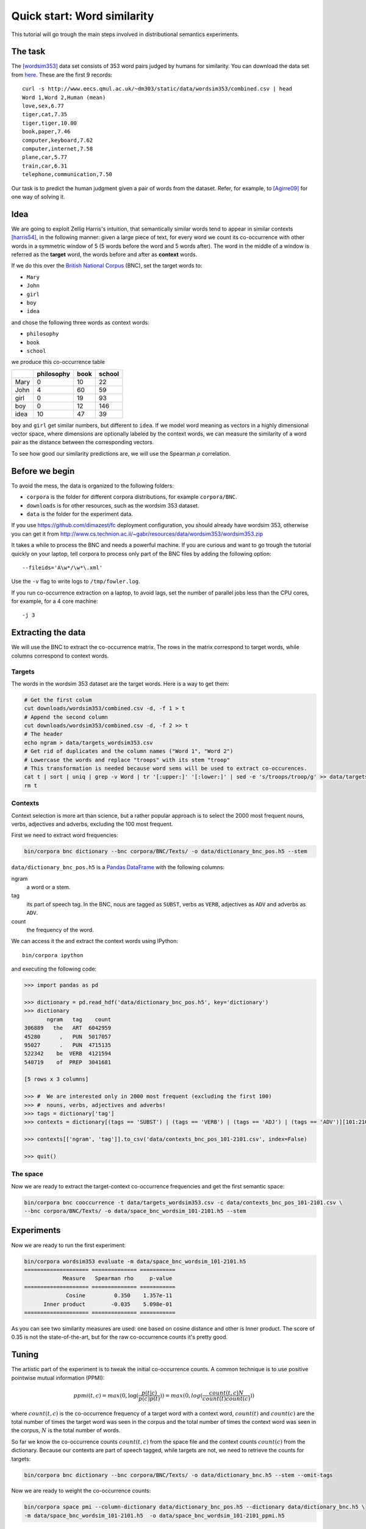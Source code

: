 Quick start: Word similarity
============================

This tutorial will go trough the main steps involved in distributional
semantics experiments.

The task
--------

The [wordsim353]_ data set consists of 353 word pairs judged by humans for
similarity. You can download the data set from `here`__. These are the first 9
records::

    curl -s http://www.eecs.qmul.ac.uk/~dm303/static/data/wordsim353/combined.csv | head
    Word 1,Word 2,Human (mean)
    love,sex,6.77
    tiger,cat,7.35
    tiger,tiger,10.00
    book,paper,7.46
    computer,keyboard,7.62
    computer,internet,7.58
    plane,car,5.77
    train,car,6.31
    telephone,communication,7.50

__ http://www.eecs.qmul.ac.uk/~dm303/static/data/wordsim353/combined.csv

Our task is to predict the human judgment given a pair of words from the
dataset. Refer, for example, to [Agirre09]_ for one way of solving it.

Idea
----

We are going to exploit Zellig Harris's intuition, that semantically similar
words tend to appear in similar contexts [harris54]_, in the following manner:
given a large piece of text, for every word we count its co-occurrence with
other words in a symmetric window of 5 (5 words before the word and 5 words
after). The word in the middle of a window is referred as the **target** word,
the words before and after as **context** words.

If we do this over the `British National Corpus`_ (BNC), set the target words
to:

.. _`British National Corpus`: http://www.natcorp.ox.ac.uk/

* ``Mary``
* ``John``
* ``girl``
* ``boy``
* ``idea``

and chose the following three words as context words:

* ``philosophy``
* ``book``
* ``school``

we produce this co-occurrence table

==== ========== ==== ======
\    philosophy book school
==== ========== ==== ======
Mary 0          10   22
John 4          60   59
girl 0          19   93
boy  0          12   146
idea 10         47   39
==== ========== ==== ======

``boy`` and ``girl`` get similar numbers, but different to ``idea``. If we
model word meaning as vectors in a highly dimensional vector space, where
dimensions are optionally labeled by the context words, we can measure the
similarity of a word pair as the distance between the corresponding vectors.

To see how good our similarity predictions are, we will use the Spearman
:math:`\rho` correlation.

Before we begin
---------------

To avoid the mess, the data is organized to the following folders:

* ``corpora`` is the folder for different corpora distributions, for example
  ``corpora/BNC``.
* ``downloads`` is for other resources, such as the wordsim 353 dataset.
* ``data`` is the folder for the experiment data.

If you use https://github.com/dimazest/fc deployment configuration, you
should already have wordsim 353, otherwise you can get it from
http://www.cs.technion.ac.il/~gabr/resources/data/wordsim353/wordsim353.zip

It takes a while to process the BNC and needs a powerful machine. If you
are curious and want to go trough the tutorial quickly on your laptop, tell
corpora to process only part of the BNC files by adding the following
option::

    --fileids='A\w*/\w*\.xml'

Use the ``-v`` flag to write logs to ``/tmp/fowler.log``.

If you run co-occurrence extraction on a laptop, to avoid lags, set the number
of parallel jobs less than the CPU cores, for example, for a 4 core machine::

    -j 3

Extracting the data
-------------------

We will use the BNC to extract the co-occurrence matrix. The rows in the matrix
correspond to target words, while columns correspond to context words.

Targets
~~~~~~~

The words in the wordsim 353 dataset are the target words. Here is a way to get
them:

.. code-block:: bash

    # Get the first colum
    cut downloads/wordsim353/combined.csv -d, -f 1 > t
    # Append the second column
    cut downloads/wordsim353/combined.csv -d, -f 2 >> t
    # The header
    echo ngram > data/targets_wordsim353.csv
    # Get rid of duplicates and the column names ("Word 1", "Word 2")
    # Lowercase the words and replace "troops" with its stem "troop"
    # This transformation is needed because word sems will be used to extract co-occurences.
    cat t | sort | uniq | grep -v Word | tr '[:upper:]' '[:lower:]' | sed -e 's/troops/troop/g' >> data/targets_wordsim353.csv
    rm t

Contexts
~~~~~~~~

Context selection is more art than science, but a rather popular approach is to
select the 2000 most frequent nouns, verbs, adjectives and adverbs, excluding
the 100 most frequent.

First we need to extract word frequencies:

.. code-block:: bash

    bin/corpora bnc dictionary --bnc corpora/BNC/Texts/ -o data/dictionary_bnc_pos.h5 --stem

``data/dictionary_bnc_pos.h5`` is a `Pandas`_ `DataFrame`_ with the following columns:

.. _Pandas: http://pandas.pydata.org/
.. _DataFrame: http://pandas.pydata.org/pandas-docs/stable/generated/pandas.DataFrame.html

ngram
    a word or a stem.

tag
    its part of speech tag. In the BNC, nous are tagged as ``SUBST``, verbs
    as ``VERB``, adjectives as ``ADV`` and adverbs as ``ADV``.

count
    the frequency of the word.

We can access it the and extract the context words using IPython::

    bin/corpora ipython

and executing the following code:

.. code-block:: python

    >>> import pandas as pd

    >>> dictionary = pd.read_hdf('data/dictionary_bnc_pos.h5', key='dictionary')
    >>> dictionary
           ngram   tag    count
    306889   the   ART  6042959
    45280      ,   PUN  5017057
    95027      .   PUN  4715135
    522342    be  VERB  4121594
    540719    of  PREP  3041681

    [5 rows x 3 columns]

    >>> #  We are interested only in 2000 most frequent (excluding the first 100)
    >>> #  nouns, verbs, adjectives and adverbs!
    >>> tags = dictionary['tag']
    >>> contexts = dictionary[(tags == 'SUBST') | (tags == 'VERB') | (tags == 'ADJ') | (tags == 'ADV')][101:2101]

    >>> contexts[['ngram', 'tag']].to_csv('data/contexts_bnc_pos_101-2101.csv', index=False)

    >>> quit()

The space
~~~~~~~~~

Now we are ready to extract the target-context co-occurrence frequencies and
get the first semantic space:

.. code-block:: bash

    bin/corpora bnc cooccurrence -t data/targets_wordsim353.csv -c data/contexts_bnc_pos_101-2101.csv \
    --bnc corpora/BNC/Texts/ -o data/space_bnc_wordsim_101-2101.h5 --stem

Experiments
-----------

Now we are ready to run the first experiment:

.. code-block:: bash

    bin/corpora wordsim353 evaluate -m data/space_bnc_wordsim_101-2101.h5
    ==================== ============== ===========
                Measure   Spearman rho     p-value
    ==================== ============== ===========
                 Cosine         0.350    1.357e-11
          Inner product        -0.035    5.098e-01
    ==================== ============== ===========

As you can see two similarity measures are used: one based on cosine distance
and other is Inner product. The score of 0.35 is not the state-of-the-art, but
for the raw co-occurrence counts it's pretty good.

Tuning
------

The artistic part of the experiment is to tweak the initial co-occurrence
counts. A common technique is to use positive pointwise mutual information (PPMI):

.. background and motivation

.. math::

    ppmi(t, c) = max(0, \log(\frac{p(t|c)}{p(c)p(t)})) = max(0, log(\frac{count(t, c)N}{count(t)count(c)}))

where :math:`count(t, c)` is the co-occurrence frequency of a target word with
a context word, :math:`count(t)` and :math:`count(c)` are the total number of
times the target word was seen in the corpus and the total number of times the
context word was seen in the corpus, :math:`N` is the total number of words.

So far we know the co-occurrence counts :math:`count(t, c)` from the space file
and the context counts :math:`count(c)` from the dictionary. Because our
contexts are part of speech tagged, while targets are not, we need to retrieve the counts for targets:

.. code-block:: bash

    bin/corpora bnc dictionary --bnc corpora/BNC/Texts/ -o data/dictionary_bnc.h5 --stem --omit-tags

Now we are ready to weight the co-occurrence counts:

.. code-block:: bash

    bin/corpora space pmi --column-dictionary data/dictionary_bnc_pos.h5 --dictionary data/dictionary_bnc.h5 \
    -m data/space_bnc_wordsim_101-2101.h5  -o data/space_bnc_wordsim_101-2101_ppmi.h5

And run the experiment:

.. code-block:: bash

    bin/corpora wordsim353 evaluate -m data/space_bnc_wordsim_101-2101_ppmi.h5
    ==================== ============== ===========
                Measure   Spearman rho     p-value
    ==================== ============== ===========
                 Cosine         0.024    6.585e-01
          Inner product        -0.048    3.708e-01
    ==================== ============== ===========

IPython notebook
----------------

This IPython notebook :download:`quick_start_nb.ipynb <quick_start_nb.ipynb>`
shows how ``corpora`` integrates with IPython. Copy the url to
http://nbviewer.ipython.org to render it.

References
----------

.. [wordsim353] Lev Finkelstein, Evgeniy Gabrilovich, Yossi Matias, Ehud
    Rivlin, Zach Solan, Gadi Wolfman, and Eytan Ruppin. 2002. `Placing search
    in context`__: the concept revisited. ACM Transactions on Information
    Systems, 20(1):116–131.

    __ http://www.cs.technion.ac.il/~gabr/papers/context_search.pdf

.. [Agirre09] Agirre, E., Alfonseca, E., Hall, K., Kravalova, J., Paşca, M., & Soroa,
    A. (2009, May). `A study on similarity and relatedness using distributional
    and WordNet-based approaches`__. In Proceedings of Human Language
    Technologies: The 2009 Annual Conference of the North American Chapter of
    the Association for Computational Linguistics (pp. 19-27). Association for
    Computational Linguistics.

    __ http://www.cs.brandeis.edu/~marc/misc/proceedings/naacl-hlt-2009/NAACLHLT09/pdf/NAACLHLT09003.pdf

.. [harris54] Z.S. Harris. 1954. Distributional structure. Word.
